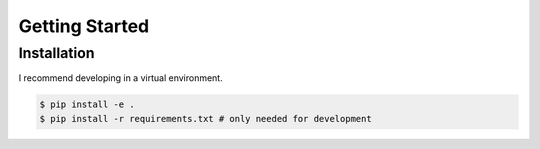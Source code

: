 Getting Started
===============

Installation
------------

I recommend developing in a virtual environment.

.. code-block:: bash

    $ pip install -e .
    $ pip install -r requirements.txt # only needed for development
